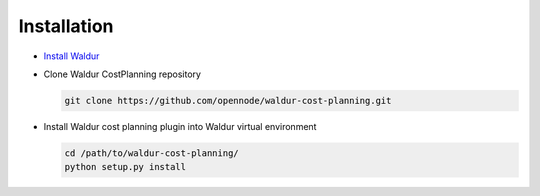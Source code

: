 Installation
------------

* `Install Waldur <http://nodeconductor.readthedocs.org/en/latest/guide/intro.html#installation-from-source>`_

* Clone Waldur CostPlanning repository

  .. code-block:: bash

    git clone https://github.com/opennode/waldur-cost-planning.git

* Install Waldur cost planning plugin into Waldur virtual environment

  .. code-block:: bash

    cd /path/to/waldur-cost-planning/
    python setup.py install

